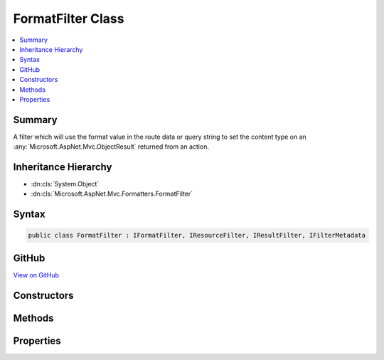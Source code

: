 

FormatFilter Class
==================



.. contents:: 
   :local:



Summary
-------

A filter which will use the format value in the route data or query string to set the content type on an 
:any:`Microsoft.AspNet.Mvc.ObjectResult` returned from an action.





Inheritance Hierarchy
---------------------


* :dn:cls:`System.Object`
* :dn:cls:`Microsoft.AspNet.Mvc.Formatters.FormatFilter`








Syntax
------

.. code-block:: csharp

   public class FormatFilter : IFormatFilter, IResourceFilter, IResultFilter, IFilterMetadata





GitHub
------

`View on GitHub <https://github.com/aspnet/apidocs/blob/master/aspnet/mvc/src/Microsoft.AspNet.Mvc.Core/Formatters/FormatFilter.cs>`_





.. dn:class:: Microsoft.AspNet.Mvc.Formatters.FormatFilter

Constructors
------------

.. dn:class:: Microsoft.AspNet.Mvc.Formatters.FormatFilter
    :noindex:
    :hidden:

    
    .. dn:constructor:: Microsoft.AspNet.Mvc.Formatters.FormatFilter.FormatFilter(Microsoft.Extensions.OptionsModel.IOptions<Microsoft.AspNet.Mvc.MvcOptions>, Microsoft.AspNet.Mvc.Infrastructure.IActionContextAccessor)
    
        
    
        Initializes an instance of :any:`Microsoft.AspNet.Mvc.Formatters.FormatFilter`\.
    
        
        
        
        :param options: The
        
        :type options: Microsoft.Extensions.OptionsModel.IOptions{Microsoft.AspNet.Mvc.MvcOptions}
        
        
        :param actionContextAccessor: The
        
        :type actionContextAccessor: Microsoft.AspNet.Mvc.Infrastructure.IActionContextAccessor
    
        
        .. code-block:: csharp
    
           public FormatFilter(IOptions<MvcOptions> options, IActionContextAccessor actionContextAccessor)
    

Methods
-------

.. dn:class:: Microsoft.AspNet.Mvc.Formatters.FormatFilter
    :noindex:
    :hidden:

    
    .. dn:method:: Microsoft.AspNet.Mvc.Formatters.FormatFilter.OnResourceExecuted(Microsoft.AspNet.Mvc.Filters.ResourceExecutedContext)
    
        
        
        
        :type context: Microsoft.AspNet.Mvc.Filters.ResourceExecutedContext
    
        
        .. code-block:: csharp
    
           public void OnResourceExecuted(ResourceExecutedContext context)
    
    .. dn:method:: Microsoft.AspNet.Mvc.Formatters.FormatFilter.OnResourceExecuting(Microsoft.AspNet.Mvc.Filters.ResourceExecutingContext)
    
        
    
        As a :any:`Microsoft.AspNet.Mvc.Filters.IResourceFilter`\, this filter looks at the request and rejects it before going ahead if
        1. The format in the request does not match any format in the map.
        2. If there is a conflicting producesFilter.
    
        
        
        
        :param context: The .
        
        :type context: Microsoft.AspNet.Mvc.Filters.ResourceExecutingContext
    
        
        .. code-block:: csharp
    
           public void OnResourceExecuting(ResourceExecutingContext context)
    
    .. dn:method:: Microsoft.AspNet.Mvc.Formatters.FormatFilter.OnResultExecuted(Microsoft.AspNet.Mvc.Filters.ResultExecutedContext)
    
        
        
        
        :type context: Microsoft.AspNet.Mvc.Filters.ResultExecutedContext
    
        
        .. code-block:: csharp
    
           public void OnResultExecuted(ResultExecutedContext context)
    
    .. dn:method:: Microsoft.AspNet.Mvc.Formatters.FormatFilter.OnResultExecuting(Microsoft.AspNet.Mvc.Filters.ResultExecutingContext)
    
        
    
        Sets a Content Type on an  :any:`Microsoft.AspNet.Mvc.ObjectResult`  using a format value from the request.
    
        
        
        
        :param context: The .
        
        :type context: Microsoft.AspNet.Mvc.Filters.ResultExecutingContext
    
        
        .. code-block:: csharp
    
           public void OnResultExecuting(ResultExecutingContext context)
    

Properties
----------

.. dn:class:: Microsoft.AspNet.Mvc.Formatters.FormatFilter
    :noindex:
    :hidden:

    
    .. dn:property:: Microsoft.AspNet.Mvc.Formatters.FormatFilter.ContentType
    
        
    
        :any:`Microsoft.Net.Http.Headers.MediaTypeHeaderValue` for the format value in the current request.
    
        
        :rtype: Microsoft.Net.Http.Headers.MediaTypeHeaderValue
    
        
        .. code-block:: csharp
    
           public MediaTypeHeaderValue ContentType { get; }
    
    .. dn:property:: Microsoft.AspNet.Mvc.Formatters.FormatFilter.Format
    
        
    
        Format value in the current request. <c>null</c> if format not present in the current request.
    
        
        :rtype: System.String
    
        
        .. code-block:: csharp
    
           public string Format { get; }
    
    .. dn:property:: Microsoft.AspNet.Mvc.Formatters.FormatFilter.IsActive
    
        
    
        <c>true</c> if the current :any:`Microsoft.AspNet.Mvc.Formatters.FormatFilter` is active and will execute.
    
        
        :rtype: System.Boolean
    
        
        .. code-block:: csharp
    
           public bool IsActive { get; }
    


